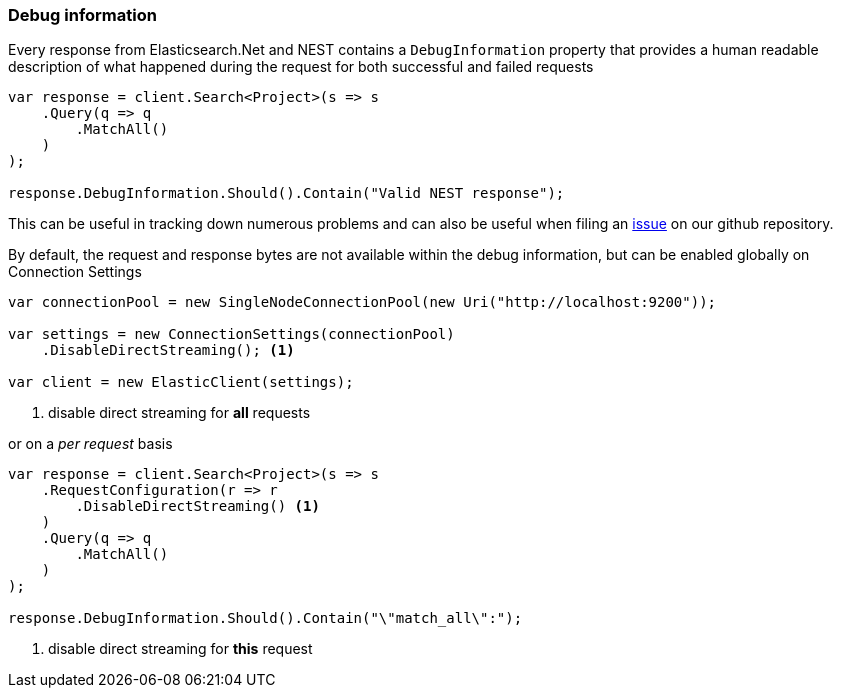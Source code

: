 :ref_current: https://www.elastic.co/guide/en/elasticsearch/reference/7.5

:github: https://github.com/elastic/elasticsearch-net

:nuget: https://www.nuget.org/packages

////
IMPORTANT NOTE
==============
This file has been generated from https://github.com/elastic/elasticsearch-net/tree/7.x/src/Tests/Tests/ClientConcepts/Troubleshooting/DebugInformation.doc.cs. 
If you wish to submit a PR for any spelling mistakes, typos or grammatical errors for this file,
please modify the original csharp file found at the link and submit the PR with that change. Thanks!
////

[[debug-information]]
=== Debug information

Every response from Elasticsearch.Net and NEST contains a `DebugInformation` property
that provides a human readable description of what happened during the request for both successful and
failed requests

[source,csharp]
----
var response = client.Search<Project>(s => s
    .Query(q => q
        .MatchAll()
    )
);

response.DebugInformation.Should().Contain("Valid NEST response");
----

This can be useful in tracking down numerous problems and can also be useful when filing an
{github}/issues[issue] on our github repository.

By default, the request and response bytes are not available within the debug information, but
can be enabled globally on Connection Settings

[source,csharp]
----
var connectionPool = new SingleNodeConnectionPool(new Uri("http://localhost:9200"));

var settings = new ConnectionSettings(connectionPool)
    .DisableDirectStreaming(); <1>

var client = new ElasticClient(settings);
----
<1> disable direct streaming for *all* requests

or on a _per request_ basis

[source,csharp]
----
var response = client.Search<Project>(s => s
    .RequestConfiguration(r => r
        .DisableDirectStreaming() <1>
    )
    .Query(q => q
        .MatchAll()
    )
);

response.DebugInformation.Should().Contain("\"match_all\":");
----
<1> disable direct streaming for *this* request

